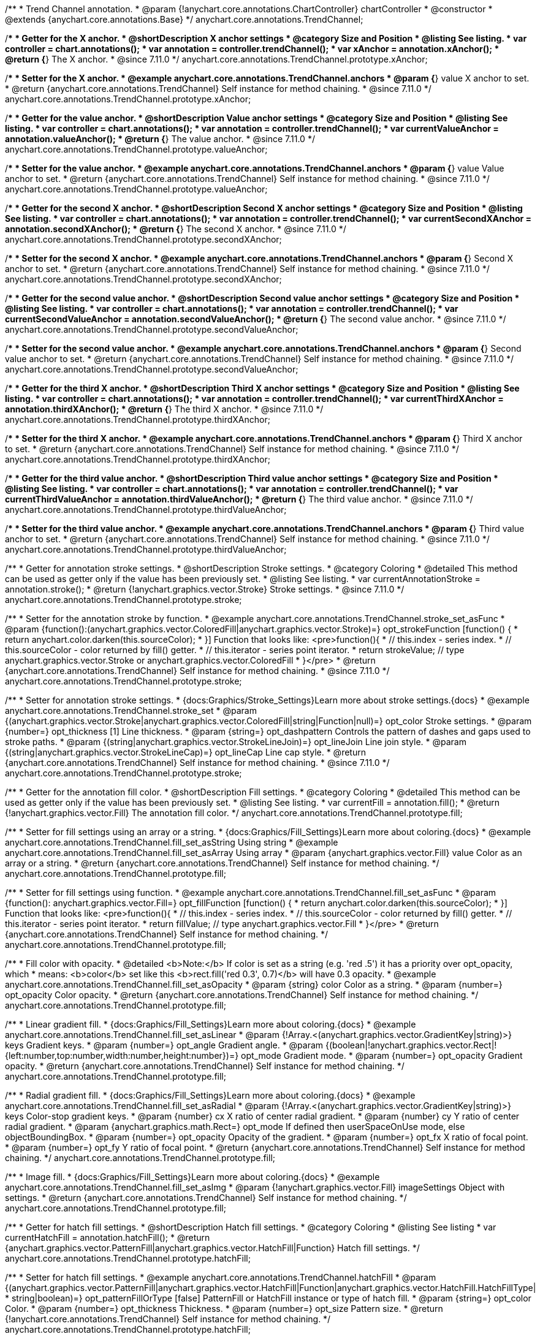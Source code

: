 /**
 * Trend Channel annotation.
 * @param {!anychart.core.annotations.ChartController} chartController
 * @constructor
 * @extends {anychart.core.annotations.Base}
 */
anychart.core.annotations.TrendChannel;

//----------------------------------------------------------------------------------------------------------------------
//
//  anychart.core.annotations.TrendChannel.prototype.xAnchor
//
//----------------------------------------------------------------------------------------------------------------------

/**
 * Getter for the X anchor.
 * @shortDescription X anchor settings
 * @category Size and Position
 * @listing See listing.
 * var controller = chart.annotations();
 * var annotation = controller.trendChannel();
 * var xAnchor = annotation.xAnchor();
 * @return {*} The X anchor.
 * @since 7.11.0
 */
anychart.core.annotations.TrendChannel.prototype.xAnchor;

/**
 * Setter for the X anchor.
 * @example anychart.core.annotations.TrendChannel.anchors
 * @param {*} value X anchor to set.
 * @return {anychart.core.annotations.TrendChannel} Self instance for method chaining.
 * @since 7.11.0
 */
anychart.core.annotations.TrendChannel.prototype.xAnchor;

//----------------------------------------------------------------------------------------------------------------------
//
//  anychart.core.annotations.TrendChannel.prototype.valueAnchor
//
//----------------------------------------------------------------------------------------------------------------------

/**
 * Getter for the value anchor.
 * @shortDescription Value anchor settings
 * @category Size and Position
 * @listing See listing.
 * var controller = chart.annotations();
 * var annotation = controller.trendChannel();
 * var currentValueAnchor = annotation.valueAnchor();
 * @return {*} The value anchor.
 * @since 7.11.0
 */
anychart.core.annotations.TrendChannel.prototype.valueAnchor;

/**
 * Setter for the value anchor.
 * @example anychart.core.annotations.TrendChannel.anchors
 * @param {*} value Value anchor to set.
 * @return {anychart.core.annotations.TrendChannel} Self instance for method chaining.
 * @since 7.11.0
 */
anychart.core.annotations.TrendChannel.prototype.valueAnchor;

//----------------------------------------------------------------------------------------------------------------------
//
//  anychart.core.annotations.TrendChannel.prototype.secondXAnchor
//
//----------------------------------------------------------------------------------------------------------------------

/**
 * Getter for the second X anchor.
 * @shortDescription Second X anchor settings
 * @category Size and Position
 * @listing See listing.
 * var controller = chart.annotations();
 * var annotation = controller.trendChannel();
 * var currentSecondXAnchor = annotation.secondXAnchor();
 * @return {*} The second X anchor.
 * @since 7.11.0
 */
anychart.core.annotations.TrendChannel.prototype.secondXAnchor;

/**
 * Setter for the second X anchor.
 * @example anychart.core.annotations.TrendChannel.anchors
 * @param {*} Second X anchor to set.
 * @return {anychart.core.annotations.TrendChannel} Self instance for method chaining.
 * @since 7.11.0
 */
anychart.core.annotations.TrendChannel.prototype.secondXAnchor;

//----------------------------------------------------------------------------------------------------------------------
//
//  anychart.core.annotations.TrendChannel.prototype.secondValueAnchor
//
//----------------------------------------------------------------------------------------------------------------------

/**
 * Getter for the second value anchor.
 * @shortDescription Second value anchor settings
 * @category Size and Position
 * @listing See listing.
 * var controller = chart.annotations();
 * var annotation = controller.trendChannel();
 * var currentSecondValueAnchor = annotation.secondValueAnchor();
 * @return {*} The second value anchor.
 * @since 7.11.0
 */
anychart.core.annotations.TrendChannel.prototype.secondValueAnchor;

/**
 * Setter for the second value anchor.
 * @example anychart.core.annotations.TrendChannel.anchors
 * @param {*} Second value anchor to set.
 * @return {anychart.core.annotations.TrendChannel} Self instance for method chaining.
 * @since 7.11.0
 */
anychart.core.annotations.TrendChannel.prototype.secondValueAnchor;


//----------------------------------------------------------------------------------------------------------------------
//
//  anychart.core.annotations.TrendChannel.prototype.thirdXAnchor
//
//----------------------------------------------------------------------------------------------------------------------

/**
 * Getter for the third X anchor.
 * @shortDescription Third X anchor settings
 * @category Size and Position
 * @listing See listing.
 * var controller = chart.annotations();
 * var annotation = controller.trendChannel();
 * var currentThirdXAnchor = annotation.thirdXAnchor();
 * @return {*} The third X anchor.
 * @since 7.11.0
 */
anychart.core.annotations.TrendChannel.prototype.thirdXAnchor;

/**
 * Setter for the third X anchor.
 * @example anychart.core.annotations.TrendChannel.anchors
 * @param {*} Third X anchor to set.
 * @return {anychart.core.annotations.TrendChannel} Self instance for method chaining.
 * @since 7.11.0
 */
anychart.core.annotations.TrendChannel.prototype.thirdXAnchor;

//----------------------------------------------------------------------------------------------------------------------
//
//  anychart.core.annotations.TrendChannel.prototype.thirdValueAnchor
//
//----------------------------------------------------------------------------------------------------------------------

/**
 * Getter for the third value anchor.
 * @shortDescription Third value anchor settings
 * @category Size and Position
 * @listing See listing.
 * var controller = chart.annotations();
 * var annotation = controller.trendChannel();
 * var currentThirdValueAnchor = annotation.thirdValueAnchor();
 * @return {*} The third value anchor.
 * @since 7.11.0
 */
anychart.core.annotations.TrendChannel.prototype.thirdValueAnchor;

/**
 * Setter for the third value anchor.
 * @example anychart.core.annotations.TrendChannel.anchors
 * @param {*} Third value anchor to set.
 * @return {anychart.core.annotations.TrendChannel} Self instance for method chaining.
 * @since 7.11.0
 */
anychart.core.annotations.TrendChannel.prototype.thirdValueAnchor;


//----------------------------------------------------------------------------------------------------------------------
//
//  anychart.core.annotations.TrendChannel.prototype.stroke
//
//----------------------------------------------------------------------------------------------------------------------

/**
 * Getter for annotation stroke settings.
 * @shortDescription Stroke settings.
 * @category Coloring
 * @detailed This method can be used as getter only if the value has been previously set.
 * @listing See listing.
 * var currentAnnotationStroke = annotation.stroke();
 * @return {!anychart.graphics.vector.Stroke} Stroke settings.
 * @since 7.11.0
 */
anychart.core.annotations.TrendChannel.prototype.stroke;

/**
 * Setter for the annotation stroke by function.
 * @example anychart.core.annotations.TrendChannel.stroke_set_asFunc
 * @param {function():(anychart.graphics.vector.ColoredFill|anychart.graphics.vector.Stroke)=} opt_strokeFunction [function() {
 *  return anychart.color.darken(this.sourceColor);
 * }] Function that looks like: <pre>function(){
 *    // this.index - series index.
 *    // this.sourceColor -  color returned by fill() getter.
 *    // this.iterator - series point iterator.
 *    return strokeValue; // type anychart.graphics.vector.Stroke or anychart.graphics.vector.ColoredFill
 * }</pre>
 * @return {anychart.core.annotations.TrendChannel} Self instance for method chaining.
 * @since 7.11.0
 */
anychart.core.annotations.TrendChannel.prototype.stroke;

/**
 * Setter for annotation stroke settings.
 * {docs:Graphics/Stroke_Settings}Learn more about stroke settings.{docs}
 * @example anychart.core.annotations.TrendChannel.stroke_set
 * @param {(anychart.graphics.vector.Stroke|anychart.graphics.vector.ColoredFill|string|Function|null)=} opt_color Stroke settings.
 * @param {number=} opt_thickness [1] Line thickness.
 * @param {string=} opt_dashpattern Controls the pattern of dashes and gaps used to stroke paths.
 * @param {(string|anychart.graphics.vector.StrokeLineJoin)=} opt_lineJoin Line join style.
 * @param {(string|anychart.graphics.vector.StrokeLineCap)=} opt_lineCap Line cap style.
 * @return {anychart.core.annotations.TrendChannel} Self instance for method chaining.
 * @since 7.11.0
 */
anychart.core.annotations.TrendChannel.prototype.stroke;

//----------------------------------------------------------------------------------------------------------------------
//
//  anychart.core.annotations.TrendChannel.prototype.fill
//
//----------------------------------------------------------------------------------------------------------------------

/**
 * Getter for the annotation fill color.
 * @shortDescription Fill settings.
 * @category Coloring
 * @detailed This method can be used as getter only if the value has been previously set.
 * @listing See listing.
 * var currentFill = annotation.fill();
 * @return {!anychart.graphics.vector.Fill} The annotation fill color.
 */
anychart.core.annotations.TrendChannel.prototype.fill;

/**
 * Setter for fill settings using an array or a string.
 * {docs:Graphics/Fill_Settings}Learn more about coloring.{docs}
 * @example anychart.core.annotations.TrendChannel.fill_set_asString Using string
 * @example anychart.core.annotations.TrendChannel.fill_set_asArray Using array
 * @param {anychart.graphics.vector.Fill} value Color as an array or a string.
 * @return {anychart.core.annotations.TrendChannel} Self instance for method chaining.
 */
anychart.core.annotations.TrendChannel.prototype.fill;

/**
 * Setter for fill settings using function.
 * @example anychart.core.annotations.TrendChannel.fill_set_asFunc
 * @param {function(): anychart.graphics.vector.Fill=} opt_fillFunction [function() {
 *  return anychart.color.darken(this.sourceColor);
 * }] Function that looks like: <pre>function(){
 *    // this.index - series index.
 *    // this.sourceColor - color returned by fill() getter.
 *    // this.iterator - series point iterator.
 *    return fillValue; // type anychart.graphics.vector.Fill
 * }</pre>
 * @return {anychart.core.annotations.TrendChannel} Self instance for method chaining.
 */
anychart.core.annotations.TrendChannel.prototype.fill;

/**
 * Fill color with opacity.
 * @detailed <b>Note:</b> If color is set as a string (e.g. 'red .5') it has a priority over opt_opacity, which
 * means: <b>color</b> set like this <b>rect.fill('red 0.3', 0.7)</b> will have 0.3 opacity.
 * @example anychart.core.annotations.TrendChannel.fill_set_asOpacity
 * @param {string} color Color as a string.
 * @param {number=} opt_opacity Color opacity.
 * @return {anychart.core.annotations.TrendChannel} Self instance for method chaining.
 */
anychart.core.annotations.TrendChannel.prototype.fill;

/**
 * Linear gradient fill.
 * {docs:Graphics/Fill_Settings}Learn more about coloring.{docs}
 * @example anychart.core.annotations.TrendChannel.fill_set_asLinear
 * @param {!Array.<(anychart.graphics.vector.GradientKey|string)>} keys Gradient keys.
 * @param {number=} opt_angle Gradient angle.
 * @param {(boolean|!anychart.graphics.vector.Rect|!{left:number,top:number,width:number,height:number})=} opt_mode Gradient mode.
 * @param {number=} opt_opacity Gradient opacity.
 * @return {anychart.core.annotations.TrendChannel} Self instance for method chaining.
 */
anychart.core.annotations.TrendChannel.prototype.fill;

/**
 * Radial gradient fill.
 * {docs:Graphics/Fill_Settings}Learn more about coloring.{docs}
 * @example anychart.core.annotations.TrendChannel.fill_set_asRadial
 * @param {!Array.<(anychart.graphics.vector.GradientKey|string)>} keys Color-stop gradient keys.
 * @param {number} cx X ratio of center radial gradient.
 * @param {number} cy Y ratio of center radial gradient.
 * @param {anychart.graphics.math.Rect=} opt_mode If defined then userSpaceOnUse mode, else objectBoundingBox.
 * @param {number=} opt_opacity Opacity of the gradient.
 * @param {number=} opt_fx X ratio of focal point.
 * @param {number=} opt_fy Y ratio of focal point.
 * @return {anychart.core.annotations.TrendChannel} Self instance for method chaining.
 */
anychart.core.annotations.TrendChannel.prototype.fill;

/**
 * Image fill.
 * {docs:Graphics/Fill_Settings}Learn more about coloring.{docs}
 * @example anychart.core.annotations.TrendChannel.fill_set_asImg
 * @param {!anychart.graphics.vector.Fill} imageSettings Object with settings.
 * @return {anychart.core.annotations.TrendChannel} Self instance for method chaining.
 */
anychart.core.annotations.TrendChannel.prototype.fill;

//----------------------------------------------------------------------------------------------------------------------
//
//  anychart.core.annotations.TrendChannel.prototype.hatchFill
//
//----------------------------------------------------------------------------------------------------------------------

/**
 * Getter for hatch fill settings.
 * @shortDescription Hatch fill settings.
 * @category Coloring
 * @listing See listing
 * var currentHatchFill = annotation.hatchFill();
 * @return {anychart.graphics.vector.PatternFill|anychart.graphics.vector.HatchFill|Function} Hatch fill settings.
 */
anychart.core.annotations.TrendChannel.prototype.hatchFill;

/**
 * Setter for hatch fill settings.
 * @example anychart.core.annotations.TrendChannel.hatchFill
 * @param {(anychart.graphics.vector.PatternFill|anychart.graphics.vector.HatchFill|Function|anychart.graphics.vector.HatchFill.HatchFillType|
 * string|boolean)=} opt_patternFillOrType [false] PatternFill or HatchFill instance or type of hatch fill.
 * @param {string=} opt_color Color.
 * @param {number=} opt_thickness Thickness.
 * @param {number=} opt_size Pattern size.
 * @return {!anychart.core.annotations.TrendChannel} Self instance for method chaining.
 */
anychart.core.annotations.TrendChannel.prototype.hatchFill;

/** @inheritDoc */
anychart.core.annotations.TrendChannel.prototype.normal;

/** @inheritDoc */
anychart.core.annotations.TrendChannel.prototype.hovered;

/** @inheritDoc */
anychart.core.annotations.TrendChannel.prototype.selected;

/** @inheritDoc */
anychart.core.annotations.TrendChannel.prototype.getType;

/** @inheritDoc */
anychart.core.annotations.TrendChannel.prototype.getChart;

/** @inheritDoc */
anychart.core.annotations.TrendChannel.prototype.getPlot;

/** @inheritDoc */
anychart.core.annotations.TrendChannel.prototype.yScale;

/** @inheritDoc */
anychart.core.annotations.TrendChannel.prototype.yScale;

/** @inheritDoc */
anychart.core.annotations.TrendChannel.prototype.xScale;

/** @inheritDoc */
anychart.core.annotations.TrendChannel.prototype.xScale;

/** @inheritDoc */
anychart.core.annotations.TrendChannel.prototype.select;

/** @inheritDoc */
anychart.core.annotations.TrendChannel.prototype.markers;

/** @inheritDoc */
anychart.core.annotations.TrendChannel.prototype.color;

/** @inheritDoc */
anychart.core.annotations.TrendChannel.prototype.hoverGap;

/** @inheritDoc */
anychart.core.annotations.TrendChannel.prototype.allowEdit;